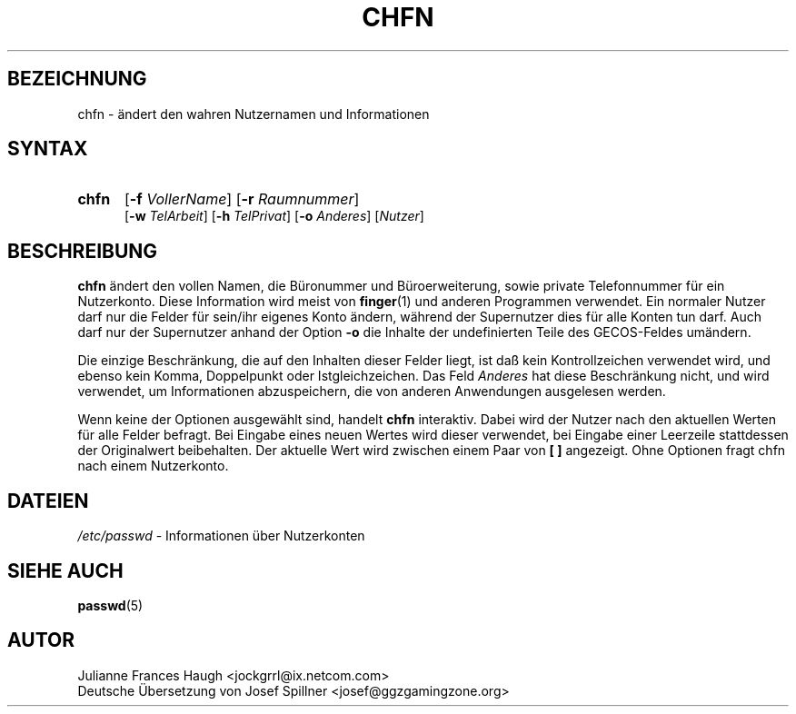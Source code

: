 .\" Copyleft (C) 2003 Josef Spillner <josef@ggzgamingzone.org>
.\" Übersetzung der englischen Version von Julianne Frances Haugh
.\" Ersatz für die originale Version von:
.\" Copyright 1993 Sebastian Hetze und Peter Orbaek.
.\"
.\" Veröffentlicht unter der GNU General Public License (GPL).
.\"
.TH CHFN 1
.SH BEZEICHNUNG
chfn \- ändert den wahren Nutzernamen und Informationen
.SH SYNTAX
.TP 5
\fBchfn\fR
[\fB\-f\fR \fIVollerName\fR] [\fB\-r\fR \fIRaumnummer\fR]
.br
[\fB\-w\fR \fITelArbeit\fR] [\fB\-h\fR \fITelPrivat\fR] [\fB\-o\fR \fIAnderes\fR]
[\fINutzer\fR]
.SH BESCHREIBUNG
\fBchfn\fR ändert den vollen Namen, die Büronummer und Büroerweiterung,
sowie private Telefonnummer für ein Nutzerkonto.
Diese Information wird meist von \fBfinger\fR(1) und anderen Programmen
verwendet.
Ein normaler Nutzer darf nur die Felder für sein/ihr eigenes Konto ändern,
während der Supernutzer dies für alle Konten tun darf.
Auch darf nur der Supernutzer anhand der Option \fB\-o\fR die Inhalte der
undefinierten Teile des GECOS\-Feldes umändern.
.PP
Die einzige Beschränkung, die auf den Inhalten dieser Felder liegt, ist daß
kein Kontrollzeichen verwendet wird, und ebenso kein Komma, Doppelpunkt oder
Istgleichzeichen. Das Feld \fIAnderes\fR hat diese Beschränkung nicht, und wird
verwendet, um Informationen abzuspeichern, die von anderen Anwendungen
ausgelesen werden.
.PP
Wenn keine der Optionen ausgewählt sind, handelt \fBchfn\fR interaktiv.
Dabei wird der Nutzer nach den aktuellen Werten für alle Felder befragt.
Bei Eingabe eines neuen Wertes wird dieser verwendet, bei Eingabe einer
Leerzeile stattdessen der Originalwert beibehalten.
Der aktuelle Wert wird zwischen einem Paar von \fB[ ]\fR angezeigt.
Ohne Optionen fragt chfn nach einem Nutzerkonto.
.SH DATEIEN
\fI/etc/passwd\fR	\- Informationen über Nutzerkonten
.SH "SIEHE AUCH"
.BR passwd (5)
.SH AUTOR
Julianne Frances Haugh <jockgrrl@ix.netcom.com>
.br
Deutsche Übersetzung von Josef Spillner <josef@ggzgamingzone.org>

